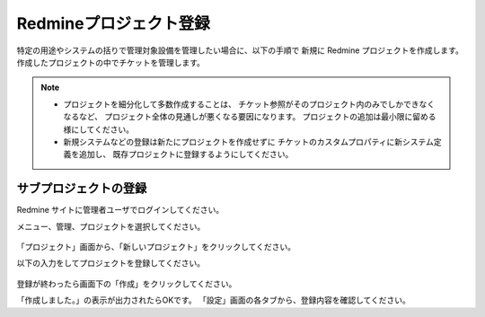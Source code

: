 Redmineプロジェクト登録
-----------------------

特定の用途やシステムの括りで管理対象設備を管理したい場合に、以下の手順で
新規に Redmine プロジェクトを作成します。
作成したプロジェクトの中でチケットを管理します。

.. note::

   * プロジェクトを細分化して多数作成することは、
     チケット参照がそのプロジェクト内のみでしかできなくなるなど、
     プロジェクト全体の見通しが悪くなる要因になります。
     プロジェクトの追加は最小限に留める様にしてください。
   * 新規システムなどの登録は新たにプロジェクトを作成せずに
     チケットのカスタムプロパティに新システム定義を追加し、
     既存プロジェクトに登録するようにしてください。

サブプロジェクトの登録
^^^^^^^^^^^^^^^^^^^^^^

Redmine サイトに管理者ユーザでログインしてください。

メニュー、管理、プロジェクトを選択してください。

   .. figure:: image/01_01_newProject.png
      :align: center
      :alt: New Project

「プロジェクト」画面から、「新しいプロジェクト」をクリックしてください。

以下の入力をしてプロジェクトを登録してください。

   .. figure:: image/01_02_newProject2.png
      :align: center
      :alt: New Project2
      :width: 720px

登録が終わったら画面下の「作成」をクリックしてください。

「作成しました。」の表示が出力されたらOKです。
「設定」画面の各タブから、登録内容を確認してください。
